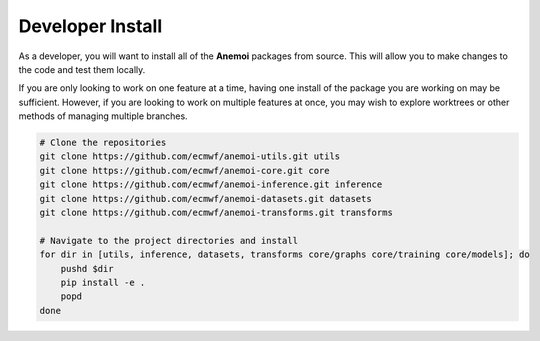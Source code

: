 ###################
 Developer Install
###################

As a developer, you will want to install all of the **Anemoi** packages from source.
This will allow you to make changes to the code and test them locally.

If you are only looking to work on one feature at a time, having one install of the package you are working on may be sufficient.
However, if you are looking to work on multiple features at once, you may wish to explore worktrees or other methods of managing multiple branches.

.. code-block:: bash

    # Clone the repositories
    git clone https://github.com/ecmwf/anemoi-utils.git utils
    git clone https://github.com/ecmwf/anemoi-core.git core
    git clone https://github.com/ecmwf/anemoi-inference.git inference
    git clone https://github.com/ecmwf/anemoi-datasets.git datasets
    git clone https://github.com/ecmwf/anemoi-transforms.git transforms

    # Navigate to the project directories and install
    for dir in [utils, inference, datasets, transforms core/graphs core/training core/models]; do
        pushd $dir
        pip install -e .
        popd
    done
